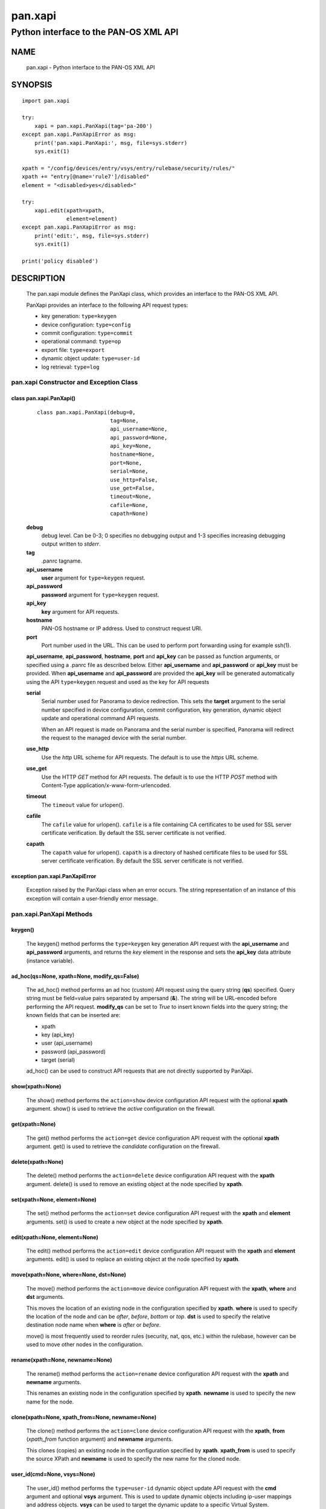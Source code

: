 ..
 $Id: pan.xapi.rst,v 1.5 2013/08/18 18:47:35 stevesk Exp $

 NOTE: derived from documentation in PAN-perl

 Copyright (c) 2011 Palo Alto Networks, Inc. <info@paloaltonetworks.com>
 Copyright (c) 2013 Kevin Steves <kevin.steves@pobox.com>

 Permission to use, copy, modify, and distribute this software for any
 purpose with or without fee is hereby granted, provided that the above
 copyright notice and this permission notice appear in all copies.

 THE SOFTWARE IS PROVIDED "AS IS" AND THE AUTHOR DISCLAIMS ALL WARRANTIES
 WITH REGARD TO THIS SOFTWARE INCLUDING ALL IMPLIED WARRANTIES OF
 MERCHANTABILITY AND FITNESS. IN NO EVENT SHALL THE AUTHOR BE LIABLE FOR
 ANY SPECIAL, DIRECT, INDIRECT, OR CONSEQUENTIAL DAMAGES OR ANY DAMAGES
 WHATSOEVER RESULTING FROM LOSS OF USE, DATA OR PROFITS, WHETHER IN AN
 ACTION OF CONTRACT, NEGLIGENCE OR OTHER TORTIOUS ACTION, ARISING OUT OF
 OR IN CONNECTION WITH THE USE OR PERFORMANCE OF THIS SOFTWARE.

========
pan.xapi
========

--------------------------------------
Python interface to the PAN-OS XML API
--------------------------------------

NAME
====

 pan.xapi - Python interface to the PAN-OS XML API

SYNOPSIS
========
::

 import pan.xapi

 try:
     xapi = pan.xapi.PanXapi(tag='pa-200')
 except pan.xapi.PanXapiError as msg:
     print('pan.xapi.PanXapi:', msg, file=sys.stderr)
     sys.exit(1)

 xpath = "/config/devices/entry/vsys/entry/rulebase/security/rules/"
 xpath += "entry[@name='rule7']/disabled"
 element = "<disabled>yes</disabled>"

 try:
     xapi.edit(xpath=xpath,
               element=element)
 except pan.xapi.PanXapiError as msg:
     print('edit:', msg, file=sys.stderr)
     sys.exit(1)

 print('policy disabled')

DESCRIPTION
===========

 The pan.xapi module defines the PanXapi class, which provides an
 interface to the PAN-OS XML API.

 PanXapi provides an interface to the following API request types:

 - key generation: ``type=keygen``
 - device configuration: ``type=config``
 - commit configuration: ``type=commit``
 - operational command: ``type=op``
 - export file: ``type=export``
 - dynamic object update: ``type=user-id``
 - log retrieval: ``type=log``

pan.xapi Constructor and Exception Class
----------------------------------------

class pan.xapi.PanXapi()
~~~~~~~~~~~~~~~~~~~~~~~~
 ::

  class pan.xapi.PanXapi(debug=0,
                         tag=None,
                         api_username=None,
                         api_password=None,
                         api_key=None,
                         hostname=None,
                         port=None,
                         serial=None,
                         use_http=False,
                         use_get=False,
                         timeout=None,
                         cafile=None,
                         capath=None)

 **debug**
  debug level.  Can be 0-3; 0 specifies no debugging output and 1-3
  specifies increasing debugging output written to *stderr*.

 **tag**
  .panrc tagname.

 **api_username**
  **user** argument for ``type=keygen`` request.

 **api_password**
  **password** argument for ``type=keygen`` request.

 **api_key**
  **key** argument for API requests.

 **hostname**
  PAN-OS hostname or IP address. Used to construct request URI.

 **port**
  Port number used in the URL.  This can be used to
  perform port forwarding using for example ssh(1).

 **api_username**, **api_password**, **hostname**, **port** and
 **api_key** can be passed as function arguments, or specified using a
 .panrc file as described below.  Either **api_username** and
 **api_password** or **api_key** must be provided.  When
 **api_username** and **api_password** are provided the **api_key**
 will be generated automatically using the API ``type=keygen`` request
 and used as the key for API requests

 **serial**
  Serial number used for Panorama to device redirection.
  This sets the **target** argument to the serial number specified in
  device configuration, commit configuration, key generation, dynamic
  object update and operational command API requests.

  When an API request is made on Panorama and the serial number is
  specified, Panorama will redirect the request to the managed device
  with the serial number.

 **use_http**
  Use the *http* URL scheme for API requests.  The default is to use
  the *https* URL scheme.

 **use_get**
  Use the HTTP *GET* method for API requests.  The default is to use
  the HTTP *POST* method with Content-Type
  application/x-www-form-urlencoded.

 **timeout**
  The ``timeout`` value for urlopen().

 **cafile**
  The ``cafile`` value for urlopen().  ``cafile`` is a file containing
  CA certificates to be used for SSL server certificate
  verification. By default the SSL server certificate is not verified.

 **capath**
  The ``capath`` value for urlopen().  ``capath`` is a directory of
  hashed certificate files to be used for SSL server certificate
  verification. By default the SSL server certificate is not verified.

exception pan.xapi.PanXapiError
~~~~~~~~~~~~~~~~~~~~~~~~~~~~~~~

 Exception raised by the PanXapi class when an error occurs.  The
 string representation of an instance of this exception will contain a
 user-friendly error message.

pan.xapi.PanXapi Methods
------------------------

keygen()
~~~~~~~~

 The keygen() method performs the ``type=keygen`` key generation API
 request with the **api_username** and **api_password** arguments, and
 returns the *key* element in the response and sets the **api_key**
 data attribute (instance variable).

ad_hoc(qs=None, xpath=None, modify_qs=False)
~~~~~~~~~~~~~~~~~~~~~~~~~~~~~~~~~~~~~~~~~~~~

 The ad_hoc() method performs an ad hoc (custom) API request using the query
 string (**qs**) specified.  Query string must be field=value pairs
 separated by ampersand (**&**).  The string will be URL-encoded before
 performing the API request.  **modify_qs** can be set to *True* to
 insert known fields into the query string; the known fields that can
 be inserted are:

 - xpath
 - key (api_key)
 - user (api_username)
 - password (api_password)
 - target (serial)

 ad_hoc() can be used to construct API requests that are not
 directly supported by PanXapi.

show(xpath=None)
~~~~~~~~~~~~~~~~

 The show() method performs the ``action=show`` device configuration
 API request with the optional **xpath** argument.  show() is used to
 retrieve the *active* configuration on the firewall.

get(xpath=None)
~~~~~~~~~~~~~~~

 The get() method performs the ``action=get`` device configuration
 API request with the optional **xpath** argument.  get() is used to
 retrieve the *candidate* configuration on the firewall.

delete(xpath=None)
~~~~~~~~~~~~~~~~~~

 The delete() method performs the ``action=delete`` device
 configuration API request with the **xpath** argument. delete() is
 used to remove an existing object at the node specified by **xpath**.

set(xpath=None, element=None)
~~~~~~~~~~~~~~~~~~~~~~~~~~~~~

 The set() method performs the ``action=set`` device configuration API
 request with the **xpath** and **element** arguments. set() is
 used to create a new object at the node specified by **xpath**.

edit(xpath=None, element=None)
~~~~~~~~~~~~~~~~~~~~~~~~~~~~~~

 The edit() method performs the ``action=edit`` device configuration
 API request with the **xpath** and **element** arguments.  edit()
 is used to replace an existing object at the node specified by
 **xpath**.

move(xpath=None, where=None, dst=None)
~~~~~~~~~~~~~~~~~~~~~~~~~~~~~~~~~~~~~~

 The move() method performs the ``action=move`` device configuration
 API request with the **xpath**, **where** and **dst** arguments.

 This moves the location of an existing node in the configuration
 specified by **xpath**.  **where** is used to specify the location of
 the node and can be *after*, *before*, *bottom* or *top*.  **dst** is
 used to specify the relative destination node name when **where** is
 *after* or *before*.

 move() is most frequently used to reorder rules (security, nat, qos,
 etc.) within the rulebase, however can be used to move other nodes in
 the configuration.

rename(xpath=None, newname=None)
~~~~~~~~~~~~~~~~~~~~~~~~~~~~~~~~

 The rename() method performs the ``action=rename`` device
 configuration API request with the **xpath** and **newname**
 arguments.

 This renames an existing node in the configuration specified by
 **xpath**.  **newname** is used to specify the new name for the node.

clone(xpath=None, xpath_from=None, newname=None)
~~~~~~~~~~~~~~~~~~~~~~~~~~~~~~~~~~~~~~~~~~~~~~~~

 The clone() method performs the ``action=clone`` device configuration
 API request with the **xpath**, **from** (*xpath_from* function
 argument) and **newname** arguments.

 This clones (copies) an existing node in the configuration specified
 by **xpath**.  **xpath_from** is used to specify the source XPath and
 **newname** is used to specify the new name for the cloned node.

user_id(cmd=None, vsys=None)
~~~~~~~~~~~~~~~~~~~~~~~~~~~~

 The user_id() method performs the ``type=user-id`` dynamic object
 update API request with the **cmd** argument and optional **vsys**
 argument.  This is used to update dynamic objects including ip-user
 mappings and address objects.  **vsys** can be used to target the
 dynamic update to a specific Virtual System.

commit(cmd=None, action=None)
~~~~~~~~~~~~~~~~~~~~~~~~~~~~~

 The commit() method performs the ``type=commit`` commit configuration
 API request with the **cmd** argument and optional **action**
 argument.  This schedules a job to execute a configuration mode
 **commit** command to commit the candidate configuration.

op(cmd=None, vsys=None, cmd_xml=False)
~~~~~~~~~~~~~~~~~~~~~~~~~~~~~~~~~~~~~~

 The op() method performs the ``type=op`` operational command API
 request with the **cmd** argument and optional **vsys** argument.
 **cmd** is an XML document which represents the command to be executed.
 Commands and command options are XML elements, and command arguments
 are XML data.  **vsys** can be to to target the command to a specific
 Virtual System.

 When **cmd_xml** is *True* a CLI-style **cmd** argument is converted to
 XML.  This works by converting all unquoted arguments in **cmd** to
 start and end elements and treating double quoted arguments as text
 after removing the quotes.  For example:

 - show system info

   * <show><system><info></info></system></show>

 - show interface "ethernet1/1"

   * <show><interface>ethernet1/1</interface></show>

export(category=None, from_name=None)
~~~~~~~~~~~~~~~~~~~~~~~~~~~~~~~~~~~~~

 The export() method performs the ``type=export`` export file API
 request with the **category** argument and optional **from** argument
 (*from_name* function argument).  If the request is successful, the
 **export_result** data attribute is a dictionary containing the
 following keys:

 - file: content-disposition response header filename
 - content: file contents
 - category: export category string

 The **category** argument specifies the type of file to export.  The
 **from_name** argument is used to specify the source for a file list
 or file export.

log(self, log_type=None, nlogs=None, skip=None, filter=None, sleep=_job_sleep, timeout=None)
~~~~~~~~~~~~~~~~~~~~~~~~~~~~~~~~~~~~~~~~~~~~~~~~~~~~~~~~~~~~~~~~~~~~~~~~~~~~~~~~~~~~~~~~~~~~

 The log() method performs the ``type=log`` retrieve log API request
 with the **log-type** argument.

 **log-type** specifies the type of log to retrieve and can be:

 - config
 - hipmatch
 - system
 - threat
 - traffic
 - url
 - wildfire

 Additional API request arguments include:

 - **nlogs**

  Specify the number of logs to retrieve.

  The default is 20 and the maximum is 5000.

  **pan.xapi** currently loads the entire XML document into memory
  using the **ElementTree** module.  A large number of log entries can
  cause a memory exception which may not be possible to catch.  If you
  see exceptions when using a large **nlog** value try reducing it.

 - **skip**

  Specify the number of logs to skip. This can be used to retieve log
  entries in batches by skipping previously retrieved logs.

  The default is 0.

 - **filter**

  Specify the log query selection filter.  This is a set of log
  filter expressions as can be specified in the Monitor tab in the
  Web UI.

  This is the **query** argument in the API request.

 The XML API schedules a job to create the log data; the log() method
 will then periodically perform an API request to determine if the
 job ID returned in the initial request is complete and receive the log
 data.  Additional arguments to control the polling include:

 - **sleep**

  A floating point number specifying the number of seconds to sleep
  between each non-finished job status request.

  The default is 0.5.

 - **timeout**

  The maximum number of seconds to wait for the job to finish.

  The default is to try forever (**timeout** is set to *None* or 0).

xml_root()
~~~~~~~~~~

 The xml_root() method returns the XML document from the previous
 request as a string starting at the root node.

xml_result()
~~~~~~~~~~~~

 The xml_root() method returns the XML document from the previous
 request as a string starting at the child of the result element.

status
~~~~~~

 The status data attribute contains the XML response element status
 attribute received from the previous API request.  Possible values
 are:

 - success
 - error
 - unauth

status_code
~~~~~~~~~~~

 The status_code data attribute contains the XML response element
 code attribute from the previous API request if one is available.

status_detail
~~~~~~~~~~~~~

 The status_detail data attribute contains the XML status message
 received from the previous API request if one is available.  This is
 the value within a msg or line element.

export_result
~~~~~~~~~~~~~

 The export_result data attribute is a dictionary containing the
 result of the previous export() method request and contains the
 following keys:

 - file: content-disposition response header filename
 - content: file contents
 - category: export category string

set and edit
------------

 set and edit are similar, and have subtle differences.

 set can be described as a merge operation at the XPath node:

 - set will create new objects
 - set will update existing objects
 - set will not delete existing objects

 edit can be described as a replace operation at the Xpath node:

 - edit will create new objects
 - edit will update existing objects
 - edit will delete existing objects

get and show
------------

 get is used to retrieve the *candidate* configuration and show
 is used to retrieve the *active* configuration.

 XPath matching for get and show has differences.

 get:

 - return values even if the XPath matches multiple nodes
 - return values only if the resulting nodes are not text nodes and
   are actual elements in the XML

 show:

 - return values only if the XPath results in exactly one node
 - return the result even if the matched node is a text node

.panrc
------

 .panrc files contain hostname, port, username, password and key
 variables for XML API access on PAN-OS firewalls.  A .panrc file
 consists of lines with the format:
 ::

  varname[%tagname]=value

 Empty lines and lines starting with pound (**#**) are ignored.  For
 example:
 ::

  api_username=api
  api_password=admin
  hostname=192.168.1.1

  # admin API key
  api_key=C2M1P2h1tDEz8zF3SwhF2dWC1gzzhnE1qU39EmHtGZM=
  hostname=192.168.1.1

 *tagname* is optional and can be appended to *varname* with percent
 (**%**).  This form is used to allow a single .panrc file to contain
 variables for multiple systems.  The PanXapi constructor has an
 optional **tag** argument to specify that only a *varname* with the
 given *tagname* be used.  For example:
 ::

  # no tag
  hostname=172.29.9.122
  api_username=admin
  api_password=goodpw

  # fw-test
  hostname%fw-test=172.29.9.123
  api_username%fw-test=admin
  api_password%fw-test=admin

  # eng-fw
  hostname%eng-fw=172.29.9.124
  api_key%eng-fw=C2M1P2h1tDEz8zF3SwhF2dWC1gzzhnE1qU39EmHtGZM=

 *tagname* must match the regular expression **/^[\w-]+$/** (1 or more
 alphanumeric characters plus "-" and "_").

Recognized varname Values
~~~~~~~~~~~~~~~~~~~~~~~~~

 The following *varname* values are recognized:

 - **hostname**
 - **port**
 - **api_username**
 - **api_password**
 - **api_key**

.panrc Locations and Variable Merging
~~~~~~~~~~~~~~~~~~~~~~~~~~~~~~~~~~~~~

 A .panrc file can reside in the current working directory
 ($PWD/.panrc) and in the user's home directory ($HOME/.panrc).
 .panrc variables can also be specified in the PanXapi constructor.
 When a variable exists from multiple sources, the priority for
 merging variables is: __init__(), $PWD/.panrc, $HOME/.panrc.

FILES
=====

 ``.panrc``
  .panrc file

EXAMPLES
========

 The **panxapi.py** command line program calls each available
 PanXapi method and can be reviewed for sample usage.

SEE ALSO
========

 panxapi.py

AUTHORS
=======

 Kevin Steves <kevin.steves@pobox.com>

CAVEATS
=======

 The XML API provides no version mechanism.  PanXapi does not obtain
 the PAN-OS version in order to determine API features and relies on
 the API to return errors for requests not supported on a PAN-OS
 version.
